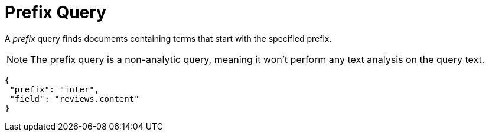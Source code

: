 = Prefix Query

A _prefix_ query finds documents containing terms that start with the specified prefix.

NOTE: The prefix query is a non-analytic query, meaning it won't perform any text analysis on the query text.

[source,json]
----
{
 "prefix": "inter",
 "field": "reviews.content"
}
----
